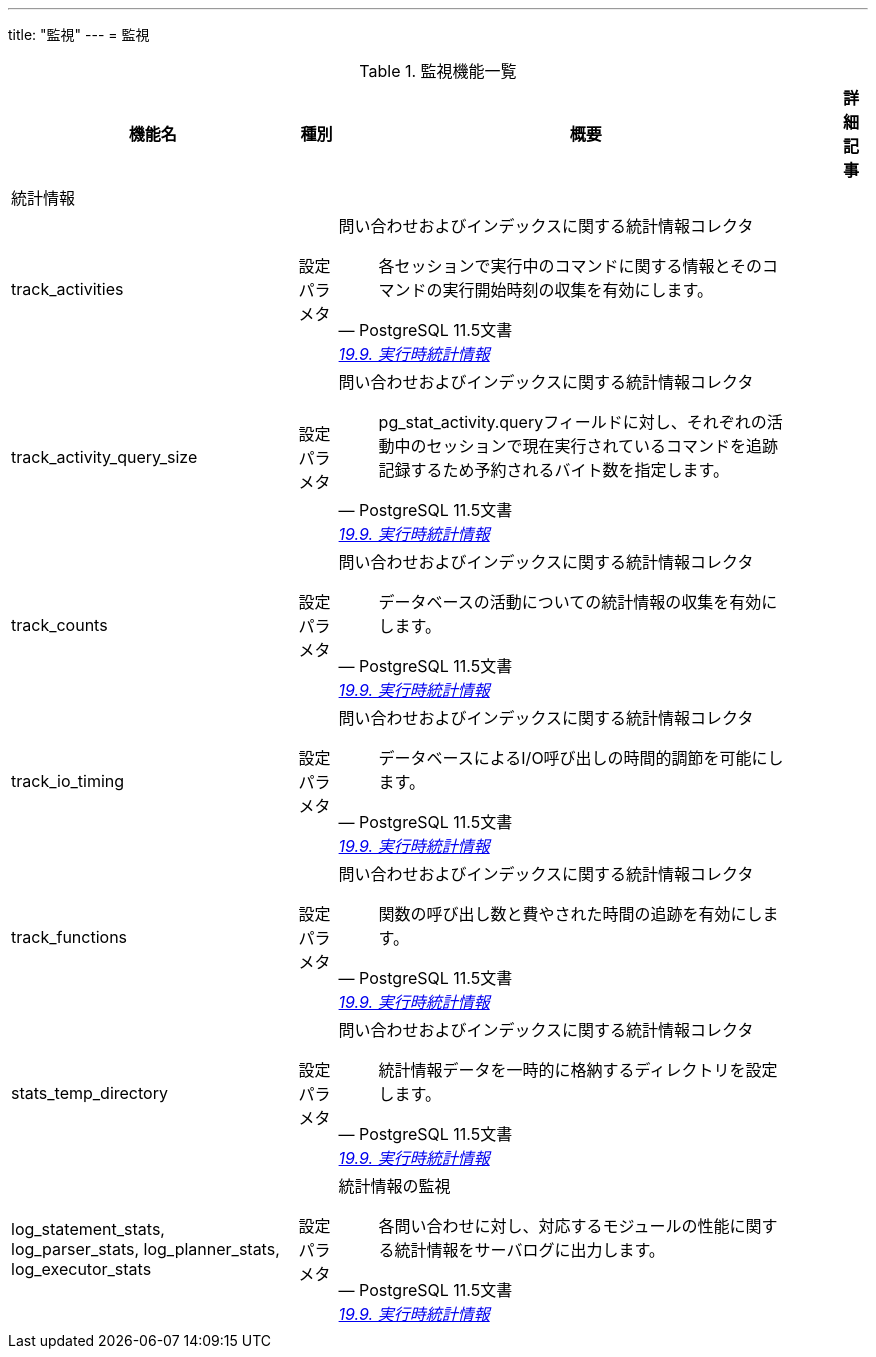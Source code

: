 ---
title: "監視"
---
= 監視

.監視機能一覧
[options="header,autowidth",stripes=hover]
|===
|機能名 |種別 |概要 |詳細記事

|統計情報
|
|
|

|track_activities
|設定パラメタ
a|問い合わせおよびインデックスに関する統計情報コレクタ
[quote, PostgreSQL 11.5文書, 'https://www.postgresql.jp/document/11/html/runtime-config-statistics.html[19.9. 実行時統計情報]']
____
各セッションで実行中のコマンドに関する情報とそのコマンドの実行開始時刻の収集を有効にします。 
____
|

|track_activity_query_size
|設定パラメタ
a|問い合わせおよびインデックスに関する統計情報コレクタ
[quote, PostgreSQL 11.5文書, 'https://www.postgresql.jp/document/11/html/runtime-config-statistics.html[19.9. 実行時統計情報]']
____
pg_stat_activity.queryフィールドに対し、それぞれの活動中のセッションで現在実行されているコマンドを追跡記録するため予約されるバイト数を指定します。
____
|

|track_counts
|設定パラメタ
a|問い合わせおよびインデックスに関する統計情報コレクタ
[quote, PostgreSQL 11.5文書, 'https://www.postgresql.jp/document/11/html/runtime-config-statistics.html[19.9. 実行時統計情報]']
____
データベースの活動についての統計情報の収集を有効にします。 
____
|

|track_io_timing
|設定パラメタ
a|問い合わせおよびインデックスに関する統計情報コレクタ
[quote, PostgreSQL 11.5文書, 'https://www.postgresql.jp/document/11/html/runtime-config-statistics.html[19.9. 実行時統計情報]']
____
データベースによるI/O呼び出しの時間的調節を可能にします。 
____
|

|track_functions
|設定パラメタ
a|問い合わせおよびインデックスに関する統計情報コレクタ
[quote, PostgreSQL 11.5文書, 'https://www.postgresql.jp/document/11/html/runtime-config-statistics.html[19.9. 実行時統計情報]']
____
関数の呼び出し数と費やされた時間の追跡を有効にします。
____
|

|stats_temp_directory
|設定パラメタ
a|問い合わせおよびインデックスに関する統計情報コレクタ
[quote, PostgreSQL 11.5文書, 'https://www.postgresql.jp/document/11/html/runtime-config-statistics.html[19.9. 実行時統計情報]']
____
統計情報データを一時的に格納するディレクトリを設定します。 
____
|

|log_statement_stats, log_parser_stats, log_planner_stats, log_executor_stats
|設定パラメタ
a|統計情報の監視
[quote, PostgreSQL 11.5文書, 'https://www.postgresql.jp/document/11/html/runtime-config-statistics.html[19.9. 実行時統計情報]']
____
各問い合わせに対し、対応するモジュールの性能に関する統計情報をサーバログに出力します。
____
|

|
|
|
|
|===

